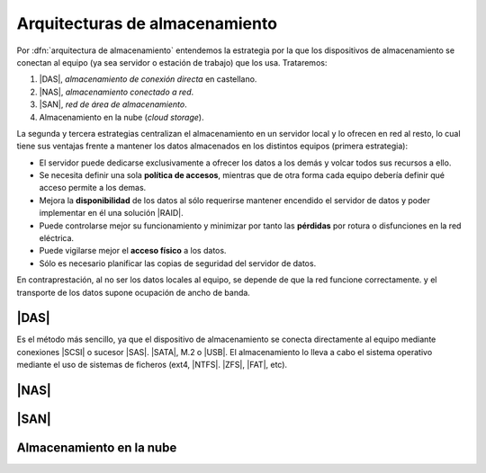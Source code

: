 Arquitecturas de almacenamiento
*******************************
Por :dfn:`arquitectura de almacenamiento` entendemos la estrategia por la
que los dispositivos de almacenamiento se conectan al equipo (ya sea servidor o
estación de trabajo) que los usa. Trataremos:

#. |DAS|, *almacenamiento de conexión directa* en castellano.
#. |NAS|, *almacenamiento conectado a red*.
#. |SAN|, *red de área de almacenamiento*.
#. Almacenamiento en la nube (*cloud storage*).

La segunda y tercera estrategias centralizan el almacenamiento en un servidor
local y lo ofrecen en red al resto, lo cual tiene sus ventajas frente a mantener
los datos almacenados en los distintos equipos (primera estrategia):

- El servidor puede dedicarse exclusivamente a ofrecer los datos a los
  demás y volcar todos sus recursos a ello.

- Se necesita definir una sola **política de accesos**, mientras que de otra
  forma cada equipo debería definir qué acceso permite a los demas.

- Mejora la **disponibilidad** de los datos al sólo requerirse mantener
  encendido el servidor de datos y poder implementar en él una solución |RAID|.

- Puede controlarse mejor su funcionamiento y minimizar por tanto las
  **pérdidas** por rotura o disfunciones en la red eléctrica.

- Puede vigilarse mejor el **acceso físico** a los datos.

- Sólo es necesario planificar las copias de seguridad del servidor de datos.

En contraprestación, al no ser los datos locales al equipo, se depende de que la
red funcione correctamente. y el transporte de los datos supone ocupación de
ancho de banda.

|DAS|
=====
Es el método más sencillo, ya que el dispositivo de almacenamiento se conecta
directamente al equipo mediante conexiones |SCSI| o sucesor |SAS|. |SATA|, M.2 o
|USB|. El almacenamiento lo lleva a cabo el sistema operativo mediante el uso de
sistemas de ficheros (ext4, |NTFS|. |ZFS|, |FAT|, etc).

|NAS|
=====

|SAN|
=====

Almacenamiento en la nube
=========================

.. https://es.wikipedia.org/wiki/ATA_over_Ethernet
.. https://en.wikipedia.org/wiki/Cloud_storage
.. https://tangramsolutions.es/diferencias-almacenamiento-das-nas-san-cloud/


.. |DAS| replace:: :abbr:`DAS (Direct Attached Storage)`
.. |NAS| replace:: :abbr:`NAS (Network Area Storage)`
.. |SAN| replace:: :abbr:`SAN (Storage Area Network)`
.. |USB| replace:: :abbr:`USB (Universal Serial Bus)`
.. |SCSI| replace:: :abbr:`SCSI (Small Computer System Interface)`
.. |SAS| replace:: :abbr:`SAS (Serial Attached SCSI)`
.. |SATA| replace:: :abbr:`SATA (Serial ATA)`
.. |NTFS| replace:: :abbr:`NTFS (NT File System)`
.. |ZFS| replace:: :abbr:`ZFS (ZFS File System)`
.. |FAT| replace:: :abbr:`FAT (File Allocation Table)`
